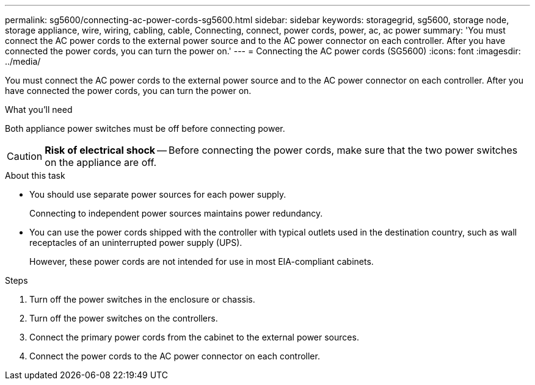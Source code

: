 ---
permalink: sg5600/connecting-ac-power-cords-sg5600.html
sidebar: sidebar
keywords: storagegrid, sg5600, storage node, storage appliance, wire, wiring, cabling, cable, Connecting, connect, power cords, power, ac, ac power
summary: 'You must connect the AC power cords to the external power source and to the AC power connector on each controller. After you have connected the power cords, you can turn the power on.'
---
= Connecting the AC power cords (SG5600)
:icons: font
:imagesdir: ../media/

[.lead]
You must connect the AC power cords to the external power source and to the AC power connector on each controller. After you have connected the power cords, you can turn the power on.

.What you'll need

Both appliance power switches must be off before connecting power.

CAUTION: *Risk of electrical shock* -- Before connecting the power cords, make sure that the two power switches on the appliance are off.

.About this task

* You should use separate power sources for each power supply.
+
Connecting to independent power sources maintains power redundancy.

* You can use the power cords shipped with the controller with typical outlets used in the destination country, such as wall receptacles of an uninterrupted power supply (UPS).
+
However, these power cords are not intended for use in most EIA-compliant cabinets.

.Steps

. Turn off the power switches in the enclosure or chassis.
. Turn off the power switches on the controllers.
. Connect the primary power cords from the cabinet to the external power sources.
. Connect the power cords to the AC power connector on each controller.
